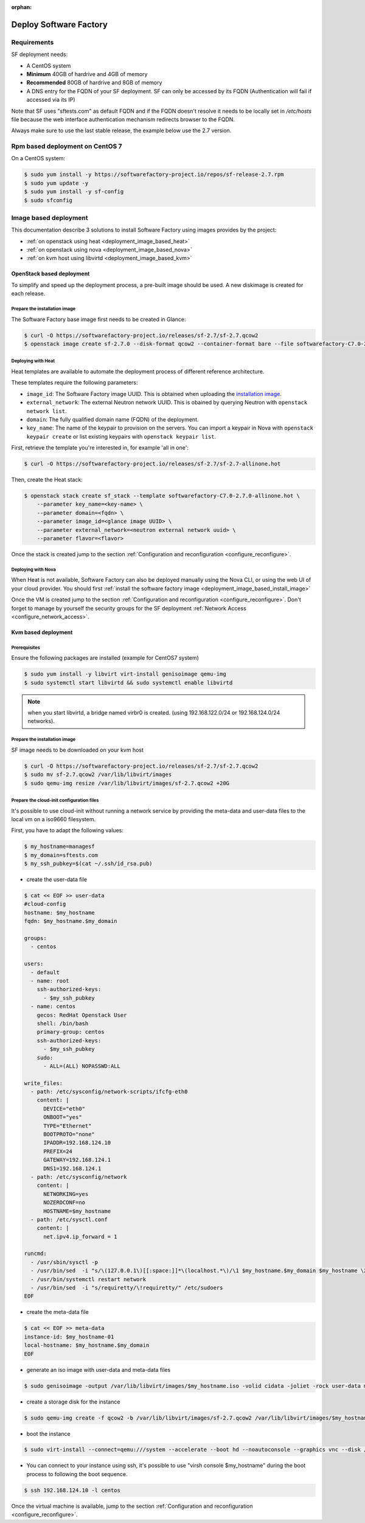 :orphan:

#######################
Deploy Software Factory
#######################

.. _deployment_requirements:

Requirements
============

SF deployment needs:

* A CentOS system
* **Minimum** 40GB of hardrive and 4GB of memory
* **Recommended** 80GB of hardrive and 8GB of memory
* A DNS entry for the FQDN of your SF deployment. SF can only be accessed by
  its FQDN (Authentication will fail if accessed via its IP)

Note that SF uses "sftests.com" as default FQDN and if the FQDN doesn't resolve
it needs to be locally set in */etc/hosts* file because the web interface
authentication mechanism redirects browser to the FQDN.

Always make sure to use the last stable release, the example below use the 2.7
version.


.. _deployment_rpm_based:

Rpm based deployment on CentOS 7
================================

On a CentOS system:

.. code-block:: bash

  $ sudo yum install -y https://softwarefactory-project.io/repos/sf-release-2.7.rpm
  $ sudo yum update -y
  $ sudo yum install -y sf-config
  $ sudo sfconfig

.. _deployment_image_based:

Image based deployment
======================

This documentation describe 3 solutions to install Software Factory using
images provides by the project:

* :ref:`on openstack using heat <deployment_image_based_heat>`
* :ref:`on openstack using nova <deployment_image_based_nova>`
* :ref:`on kvm host using libvirtd <deployment_image_based_kvm>`

OpenStack based deployment
--------------------------

To simplify and speed up the deployment process, a pre-built image should be used.
A new diskimage is created for each release.


.. _deployment_image_based_install_image:

Prepare the installation image
..............................

The Software Factory base image first needs to be created in Glance:

.. code-block:: bash

  $ curl -O https://softwarefactory-project.io/releases/sf-2.7/sf-2.7.qcow2
  $ openstack image create sf-2.7.0 --disk-format qcow2 --container-format bare --file softwarefactory-C7.0-2.7.0.img.qcow2

.. _deployment_image_based_heat:

Deploying with Heat
...................

Heat templates are available to automate the deployment process of different reference architecture.

These templates require the following parameters:

* ``image_id``: The Software Factory image UUID. This is obtained when
  uploading the `installation image <Prepare the installation image>`_.
* ``external_network``: The external Neutron network UUID. This is obained by
  querying Neutron with ``openstack network list``.
* ``domain``: The fully qualified domain name (FQDN) of the deployment.
* ``key_name``: The name of the keypair to provision on the servers. You can
  import a keypair in Nova with ``openstack keypair create`` or list existing
  keypairs with ``openstack keypair list``.

First, retrieve the template you're interested in, for example 'all in one':

.. code-block:: bash

 $ curl -O https://softwarefactory-project.io/releases/sf-2.7/sf-2.7-allinone.hot

Then, create the Heat stack:

.. code-block:: bash

  $ openstack stack create sf_stack --template softwarefactory-C7.0-2.7.0-allinone.hot \
      --parameter key_name=<key-name> \
      --parameter domain=<fqdn> \
      --parameter image_id=<glance image UUID> \
      --parameter external_network=<neutron external network uuid> \
      --parameter flavor=<flavor>

Once the stack is created jump to the section :ref:`Configuration and reconfiguration <configure_reconfigure>`.


.. _deployment_image_based_nova:

Deploying with Nova
...................

When Heat is not available, Software Factory can also be deployed manually using the Nova CLI, or
using the web UI of your cloud provider. You should first :ref:`install the software
factory image <deployment_image_based_install_image>`

Once the VM is created jump to the section :ref:`Configuration and reconfiguration <configure_reconfigure>`.
Don't forget to manage by yourself the security groups for the SF deployment :ref:`Network Access <configure_network_access>`.

.. _deployment_image_based_kvm:

Kvm based deployment
--------------------

Prerequisites
.............

Ensure the following packages are installed (example for CentOS7 system)

.. code-block:: bash

  $ sudo yum install -y libvirt virt-install genisoimage qemu-img
  $ sudo systemctl start libvirtd && sudo systemctl enable libvirtd

.. note::

  when you start libvirtd, a bridge named virbr0 is created. (using
  192.168.122.0/24 or 192.168.124.0/24 networks).

Prepare the installation image
..............................

SF image needs to be downloaded on your kvm host

.. code-block:: bash

  $ curl -O https://softwarefactory-project.io/releases/sf-2.7/sf-2.7.qcow2
  $ sudo mv sf-2.7.qcow2 /var/lib/libvirt/images
  $ sudo qemu-img resize /var/lib/libvirt/images/sf-2.7.qcow2 +20G

Prepare the cloud-init configuration files
..........................................

It's possible to use cloud-init without running a network service by providing
the meta-data and user-data files to the local vm on a iso9660 filesystem.

First, you have to adapt the following values:

.. code-block:: bash

  $ my_hostname=managesf
  $ my_domain=sftests.com
  $ my_ssh_pubkey=$(cat ~/.ssh/id_rsa.pub)

* create the user-data file

.. code-block:: bash

  $ cat << EOF >> user-data
  #cloud-config
  hostname: $my_hostname
  fqdn: $my_hostname.$my_domain

  groups:
    - centos

  users:
    - default
    - name: root
      ssh-authorized-keys:
        - $my_ssh_pubkey
    - name: centos
      gecos: RedHat Openstack User
      shell: /bin/bash
      primary-group: centos
      ssh-authorized-keys:
        - $my_ssh_pubkey
      sudo:
        - ALL=(ALL) NOPASSWD:ALL

  write_files:
    - path: /etc/sysconfig/network-scripts/ifcfg-eth0
      content: |
        DEVICE="eth0"
        ONBOOT="yes"
        TYPE="Ethernet"
        BOOTPROTO="none"
        IPADDR=192.168.124.10
        PREFIX=24
        GATEWAY=192.168.124.1
        DNS1=192.168.124.1
    - path: /etc/sysconfig/network
      content: |
        NETWORKING=yes
        NOZEROCONF=no
        HOSTNAME=$my_hostname
    - path: /etc/sysctl.conf
      content: |
        net.ipv4.ip_forward = 1

  runcmd:
    - /usr/sbin/sysctl -p
    - /usr/bin/sed  -i "s/\(127.0.0.1\)[[:space:]]*\(localhost.*\)/\1 $my_hostname.$my_domain $my_hostname \2/" /etc/hosts
    - /usr/bin/systemctl restart network
    - /usr/bin/sed  -i "s/requiretty/\!requiretty/" /etc/sudoers
  EOF

* create the meta-data file

.. code-block:: bash

  $ cat << EOF >> meta-data
  instance-id: $my_hostname-01
  local-hostname: $my_hostname.$my_domain
  EOF

* generate an iso image with user-data and meta-data files

.. code-block:: bash

  $ sudo genisoimage -output /var/lib/libvirt/images/$my_hostname.iso -volid cidata -joliet -rock user-data meta-data

* create a storage disk for the instance

.. code-block:: bash

  $ sudo qemu-img create -f qcow2 -b /var/lib/libvirt/images/sf-2.7.qcow2 /var/lib/libvirt/images/$my_hostname.qcow2

* boot the instance

.. code-block:: bash

  $ sudo virt-install --connect=qemu:///system --accelerate --boot hd --noautoconsole --graphics vnc --disk /var/lib/libvirt/images/$my_hostname.qcow2 --disk path=/var/lib/libvirt/images/$my_hostname.iso,device=cdrom --network bridge=virbr0,model=virtio --os-variant rhel7 --vcpus=4 --cpu host --ram 4096 --name $my_hostname

* You can connect to your instance using ssh, it's possible to use "virsh
  console $my_hostname" during the boot process to following the boot sequence.

.. code-block:: bash

  $ ssh 192.168.124.10 -l centos

Once the virtual machine is available, jump to the section :ref:`Configuration and reconfiguration <configure_reconfigure>`.
